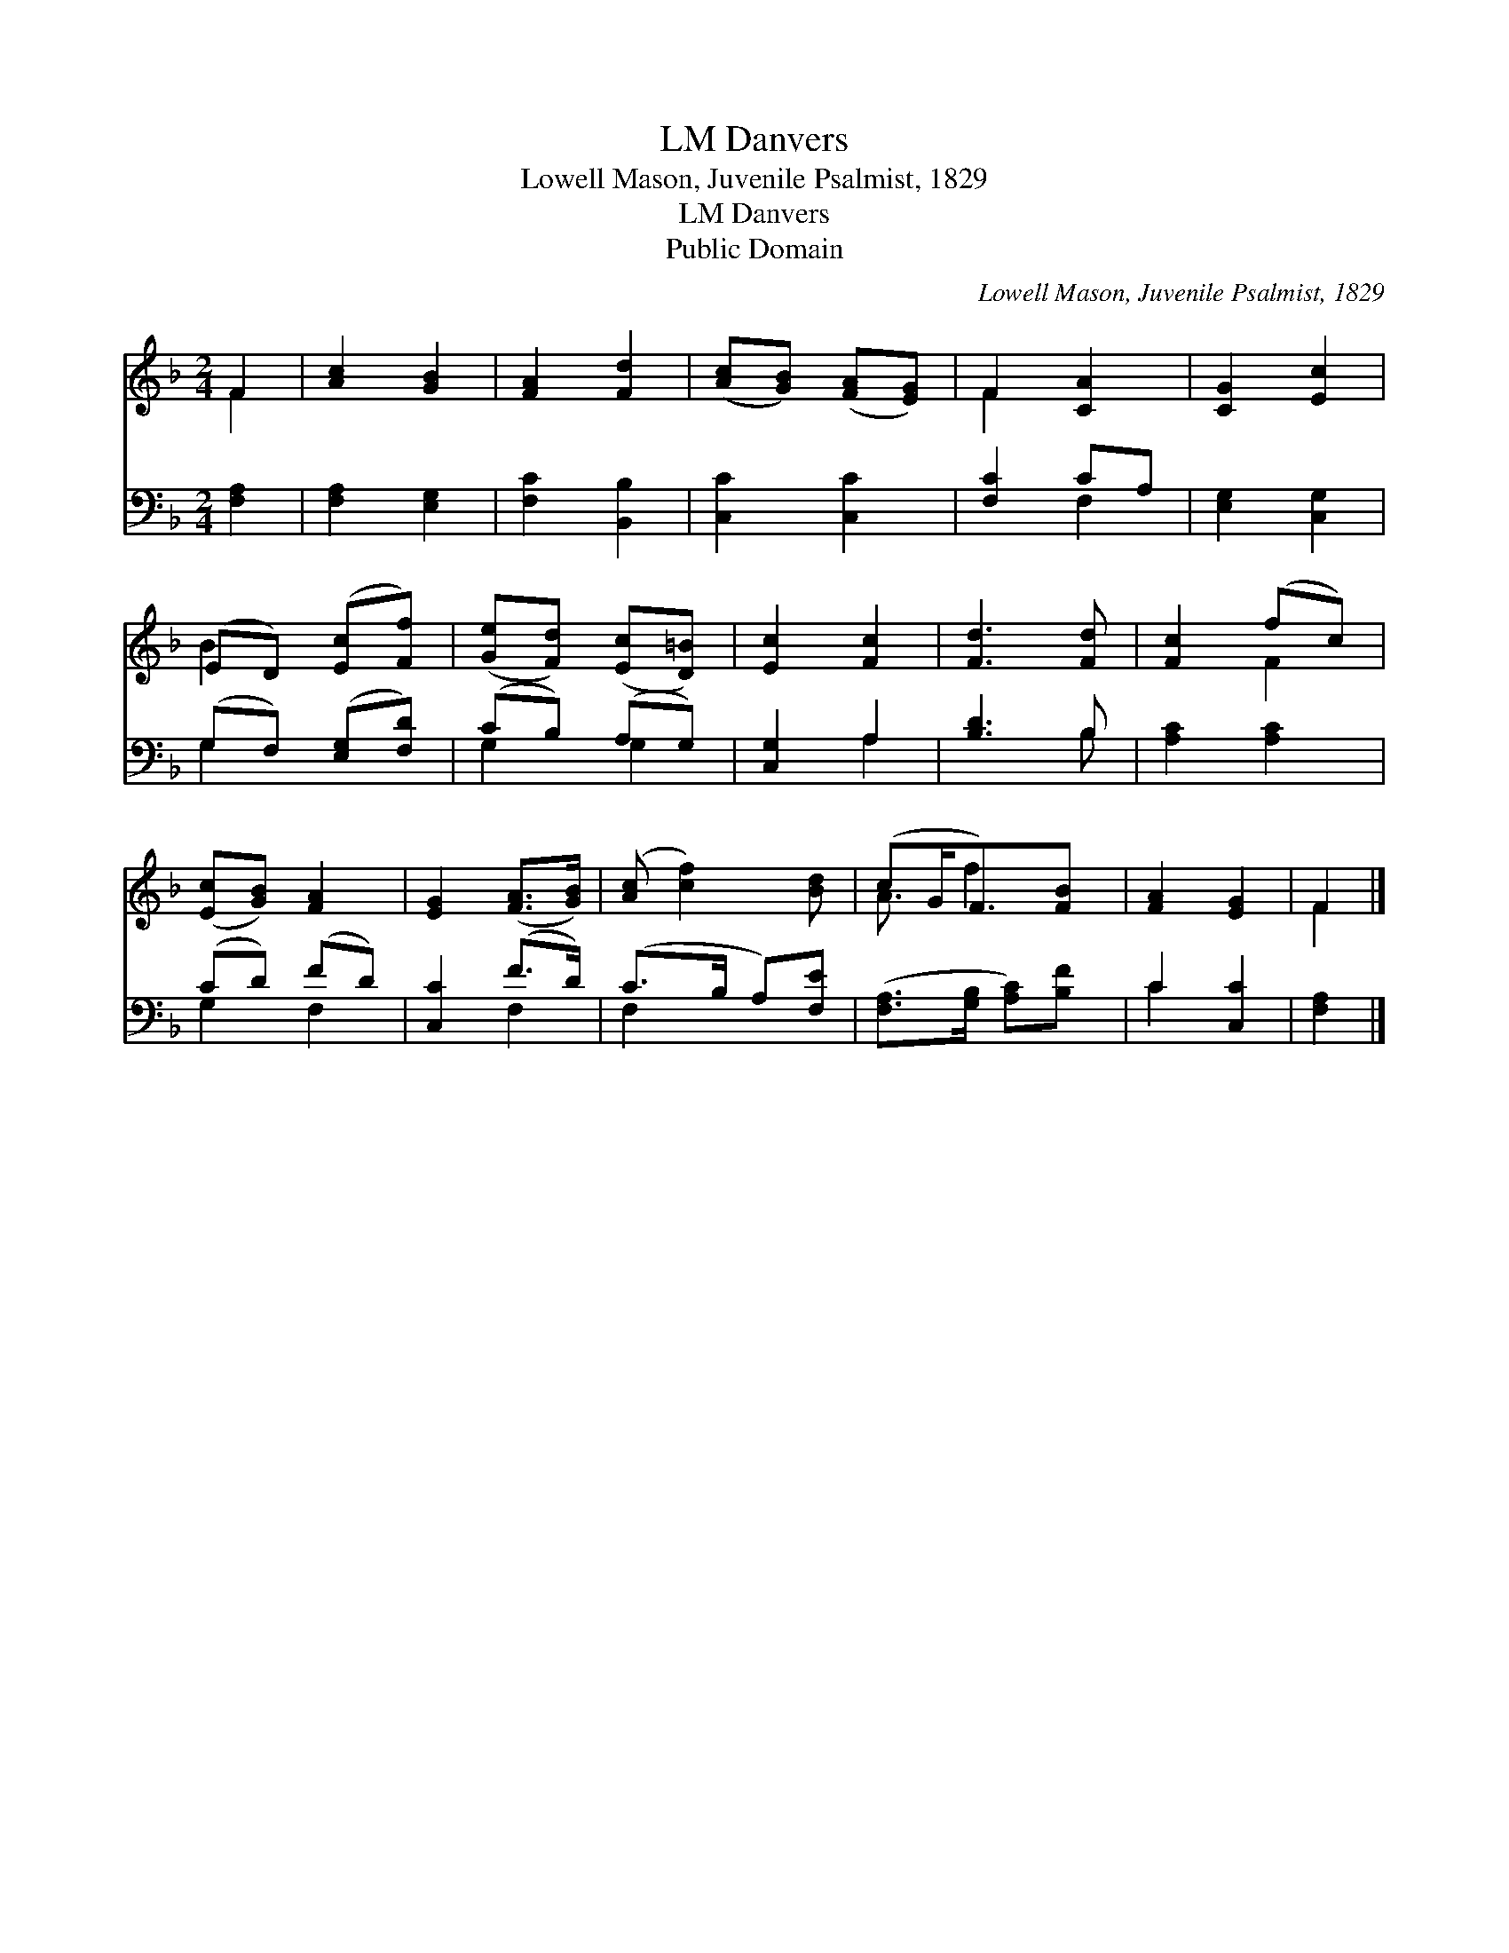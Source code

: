 X:1
T:Danvers, LM
T:Lowell Mason, Juvenile Psalmist, 1829
T:Danvers, LM
T:Public Domain
C:Lowell Mason, Juvenile Psalmist, 1829
Z:Public Domain
%%score ( 1 2 ) ( 3 4 )
L:1/8
M:2/4
K:F
V:1 treble 
V:2 treble 
V:3 bass 
V:4 bass 
V:1
 F2 | [Ac]2 [GB]2 | [FA]2 [Fd]2 | ([Ac][GB]) ([FA][EG]) | F2 [CA]2 | [CG]2 [Ec]2 | %6
 (ED) ([Ec][Ff]) | ([Ge][Fd]) ([Ec][D=B]) | [Ec]2 [Fc]2 | [Fd]3 [Fd] | [Fc]2 (fc) | %11
 ([Ec][GB]) [FA]2 | [EG]2 ([FA]>[GB]) | ([Ac] [cf]2) [Bd] | (cG<F)[FB] | [FA]2 [EG]2 | F2 |] %17
V:2
 F2 | x4 | x4 | x4 | F2 x2 | x4 | B2 x2 | x4 | x4 | x4 | x2 F2 | x4 | x4 | x4 | A3/2 f2 x/ | x4 | %16
 F2 |] %17
V:3
 [F,A,]2 | [F,A,]2 [E,G,]2 | [F,C]2 [B,,B,]2 | [C,C]2 [C,C]2 | [F,C]2 CA, | [E,G,]2 [C,G,]2 | %6
 (G,F,) ([E,G,][F,D]) | (CB,) (A,G,) | [C,G,]2 A,2 | [B,D]3 B, | [A,C]2 [A,C]2 | (CD) (FD) | %12
 [C,C]2 (F>D) | (C>B, A,)[F,E] | ([F,A,]>[G,B,] [A,C])[B,F] | C2 [C,C]2 | [F,A,]2 |] %17
V:4
 x2 | x4 | x4 | x4 | x2 F,2 | x4 | G,2 x2 | G,2 G,2 | x2 A,2 | x3 B, | x4 | G,2 F,2 | x2 F,2 | %13
 F,2 x2 | x4 | C2 x2 | x2 |] %17

